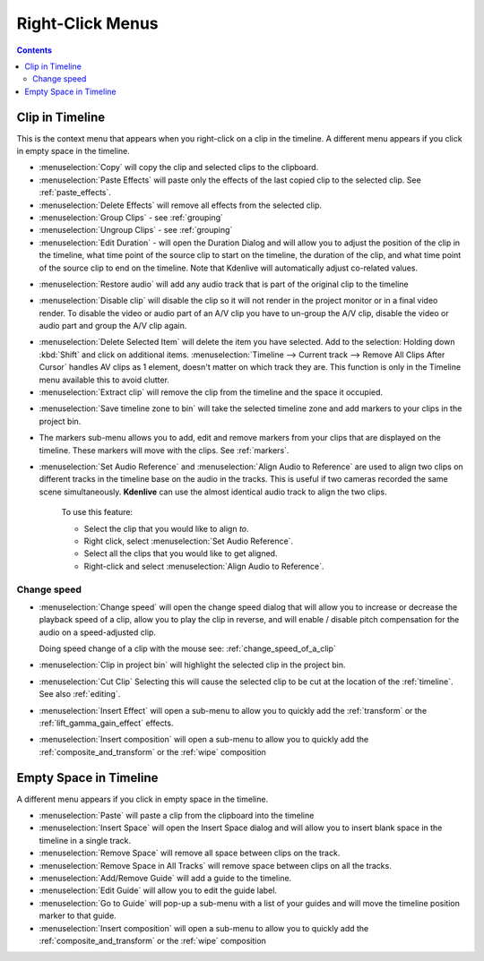 .. metadata-placeholder

   :authors: - Annew (https://userbase.kde.org/User:Annew)
             - Claus Christensen
             - Yuri Chornoivan
             - Gallaecio (https://userbase.kde.org/User:Gallaecio)
             - Ttguy (https://userbase.kde.org/User:Ttguy)
             - Bushuev (https://userbase.kde.org/User:Bushuev)
             - Jack (https://userbase.kde.org/User:Jack)
             - Tenzen (https://userbase.kde.org/User:Tenzen)

   :license: Creative Commons License SA 4.0

.. _right_click_menu:

Right-Click Menus
=================

.. contents::

Clip in Timeline
----------------


This is the context menu that appears when you right-click on a clip in the timeline.  A different menu appears if you click in empty space in the timeline.


.. image:: /images/kdenlive_right-click_on_clip.png
   :alt: kdenlive_right-click_on_clip


* :menuselection:`Copy` will copy the clip and selected clips to the clipboard.


* :menuselection:`Paste Effects` will paste only the effects of the last copied clip to the selected clip.  See :ref:`paste_effects`.


* :menuselection:`Delete Effects` will remove all effects from the selected clip.


* :menuselection:`Group Clips` - see :ref:`grouping`


* :menuselection:`Ungroup Clips` - see :ref:`grouping`


* :menuselection:`Edit Duration` - will open the Duration Dialog and will allow you to adjust the position of the clip in the timeline, what time point of the source clip to start on the timeline, the duration of the clip, and what time point of the source clip to end on the timeline. Note that Kdenlive will automatically adjust co-related values. 


.. image:: /images/kdenlive_timeline_current_clip_duration02.png
   :alt: kdenlive_timeline_current_clip_duration02


* :menuselection:`Restore audio` will add any audio track that is part of the original clip to the timeline


.. image:: /images/Kdenlive-restore-audio.gif
   :alt: Kdenlive-restore-audio


* :menuselection:`Disable clip` will disable the clip so it will not render in the project monitor or in a final video render. To disable the video or audio part of an A/V clip you have to un-group the A/V clip, disable the video or audio part and group the A/V clip again.

.. _delete_items:

* :menuselection:`Delete Selected Item` will delete the item you have selected. Add to the selection: Holding down :kbd:`Shift` and click on additional items. :menuselection:`Timeline --> Current track --> Remove All Clips After Cursor` handles AV clips as 1 element, doesn't matter on which track they are. This function is only in the Timeline menu available this to avoid clutter.  

* :menuselection:`Extract clip` will remove the clip from the timeline and the space it occupied. 


.. image:: /images/Kdenlive-extract_clip.gif
   :alt: Kdenlive-extract_clip


* :menuselection:`Save timeline zone to bin` will take the selected timeline zone and add markers to your clips in the project bin.


.. image:: /images/Kdenlive-timeline-righ-click-markersmenu.png
   :alt: Kdenlive-timeline-righ-click-markersmenu

* The markers sub-menu allows you to add, edit and remove markers from your clips that are displayed on the timeline.  These markers will move with the clips.  See :ref:`markers`.


* :menuselection:`Set Audio Reference` and :menuselection:`Align Audio to Reference` are used to align two clips on different tracks in the timeline base on the audio in the tracks. This is useful if two cameras recorded the same scene simultaneously. **Kdenlive** can use the almost identical audio track to align the two clips.


   To use this feature:


   * Select the clip that you would like to align *to*.


   * Right click, select :menuselection:`Set Audio Reference`.


   * Select all the clips that you would like to get aligned.


   * Right-click and select :menuselection:`Align Audio to Reference`.

.. _change_speed:

Change speed
^^^^^^^^^^^^

*  :menuselection:`Change speed` will open the change speed dialog that will allow you to increase or decrease the playback speed of a clip, allow you to play the clip in reverse, and will enable / disable pitch compensation for the audio on a speed-adjusted clip.


   .. image:: /images/Kdenlive-change_speed_dialog.png
      :alt: Kdenlive-change_speed_dialog

   Doing speed change of a clip with the mouse see: :ref:`change_speed_of_a_clip` 


* :menuselection:`Clip in project bin` will highlight the selected clip in the project bin.


* :menuselection:`Cut Clip` Selecting this will cause the selected clip to be cut at the location of the :ref:`timeline`. See also  :ref:`editing`.


* :menuselection:`Insert Effect` will open a sub-menu to allow you to quickly add the :ref:`transform` or the :ref:`lift_gamma_gain_effect` effects.


* :menuselection:`Insert composition` will open a sub-menu to allow you to quickly add the :ref:`composite_and_transform` or the :ref:`wipe` composition


Empty Space in Timeline
-----------------------



A different menu appears if you click in empty space in the timeline.


.. image:: /images/kdenlive_right-click_in_timeline_space.png
   :alt: kdenlive_right-click_in_timeline_space


* :menuselection:`Paste` will paste a clip from the clipboard into the timeline


* :menuselection:`Insert Space` will open the Insert Space dialog and will allow you to insert blank space in the timeline in a single track. 


* :menuselection:`Remove Space` will remove all space between clips on the track.


* :menuselection:`Remove Space in All Tracks` will remove space between clips on all the tracks.


* :menuselection:`Add/Remove Guide` will add a guide to the timeline.


* :menuselection:`Edit Guide` will allow you to edit the guide label.


* :menuselection:`Go to Guide` will pop-up a sub-menu with a list of your guides and will move the timeline position marker to that guide.


* :menuselection:`Insert composition` will open a sub-menu to allow you to quickly add the :ref:`composite_and_transform` or the :ref:`wipe` composition


